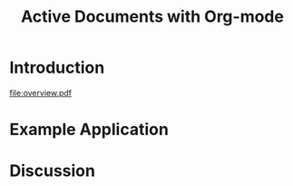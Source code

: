 #+Title: Active Documents with Org-mode
#+Author:
#+Options: ^:nil toc:nil

\begin{abstract}

  Org-mode is a simple markup language for hierarchical plain text
  file containing data, code and prose.  An entire research project
  can live in a single Org-mode file.  Org-mode provides support for
  initial note taking, planning and task managment, for embedded code
  and data which can be executed from within the document, and for
  export to a number of backends for sharing intermediate results and
  for publishing journal-quality articles.

  This article will include overview of key features, example, and
  discussion.

\end{abstract}

* Introduction

[[file:overview.pdf]]
# see file:overview.tex

* Example Application
* Discussion
* COMMENT How to Export this Document
